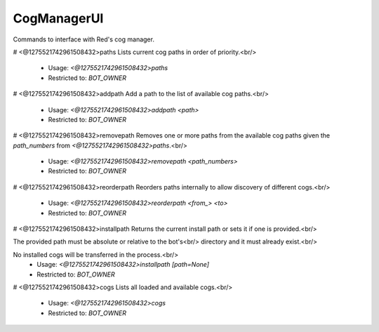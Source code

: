 CogManagerUI
============

Commands to interface with Red's cog manager.

# <@1275521742961508432>paths
Lists current cog paths in order of priority.<br/>
 - Usage: `<@1275521742961508432>paths`
 - Restricted to: `BOT_OWNER`


# <@1275521742961508432>addpath
Add a path to the list of available cog paths.<br/>
 - Usage: `<@1275521742961508432>addpath <path>`
 - Restricted to: `BOT_OWNER`


# <@1275521742961508432>removepath
Removes one or more paths from the available cog paths given the `path_numbers` from `<@1275521742961508432>paths`.<br/>
 - Usage: `<@1275521742961508432>removepath <path_numbers>`
 - Restricted to: `BOT_OWNER`


# <@1275521742961508432>reorderpath
Reorders paths internally to allow discovery of different cogs.<br/>
 - Usage: `<@1275521742961508432>reorderpath <from_> <to>`
 - Restricted to: `BOT_OWNER`


# <@1275521742961508432>installpath
Returns the current install path or sets it if one is provided.<br/>

The provided path must be absolute or relative to the bot's<br/>
directory and it must already exist.<br/>

No installed cogs will be transferred in the process.<br/>
 - Usage: `<@1275521742961508432>installpath [path=None]`
 - Restricted to: `BOT_OWNER`


# <@1275521742961508432>cogs
Lists all loaded and available cogs.<br/>
 - Usage: `<@1275521742961508432>cogs`
 - Restricted to: `BOT_OWNER`


